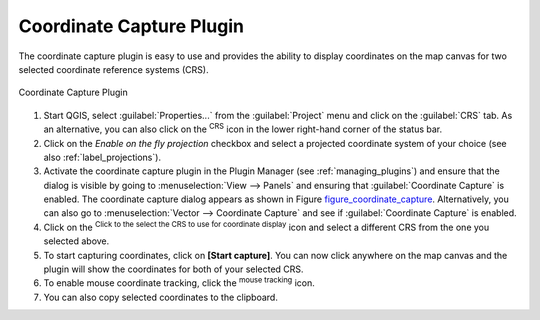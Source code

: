 .. only:: html

   |updatedisclaimer|

.. _coordcapt:

Coordinate Capture Plugin
=========================

The coordinate capture plugin is easy to use and provides the ability to display
coordinates on the map canvas for two selected coordinate reference systems (CRS).

.. _figure_coordinate_capture:

.. figure:: img/coordinate_capture_dialog.png
   :align: center

   Coordinate Capture Plugin

#. Start QGIS, select :guilabel:`Properties...` from the :guilabel:`Project`
   menu and click on the :guilabel:`CRS` tab. As an alternative, you can also
   click on the |crs| :sup:`CRS` icon in the lower
   right-hand corner of the status bar.
#. Click on the |checkbox| `Enable on the fly projection` checkbox and select
   a projected coordinate system of your choice (see also :ref:`label_projections`).
#. Activate the coordinate capture plugin in the Plugin Manager (see
   :ref:`managing_plugins`) and ensure that the dialog is visible by going to
   :menuselection:`View --> Panels` and ensuring that |checkbox|
   :guilabel:`Coordinate Capture` is enabled. The coordinate capture dialog
   appears as shown in Figure figure_coordinate_capture_. Alternatively,
   you can also go to :menuselection:`Vector --> Coordinate Capture` and see
   if |checkbox| :guilabel:`Coordinate Capture` is enabled.
#. Click on the |geographic| :sup:`Click to the select the CRS to use for
   coordinate display` icon and select a different CRS from the one you selected
   above.
#. To start capturing coordinates, click on **[Start capture]**. You can now
   click anywhere on the map canvas and the plugin will show the coordinates for
   both of your selected CRS.
#. To enable mouse coordinate tracking, click the |tracking| :sup:`mouse tracking`
   icon.
#. You can also copy selected coordinates to the clipboard.



.. Substitutions definitions - AVOID EDITING PAST THIS LINE
   This will be automatically updated by the find_set_subst.py script.
   If you need to create a new substitution manually,
   please add it also to the substitutions.txt file in the
   source folder.

.. |checkbox| image:: /static/common/checkbox.png
   :width: 1.3em
.. |crs| image:: /static/common/CRS.png
   :width: 1.5em
.. |geographic| image:: /static/common/geographic.png
.. |options| image:: /static/common/mActionOptions.png
   :width: 1em
.. |tracking| image:: /static/common/tracking.png
   :width: 1.5em
.. |updatedisclaimer| replace:: :disclaimer:`Docs in progress for 'QGIS testing'. Visit http://docs.qgis.org/2.18 for QGIS 2.18 docs and translations.`
